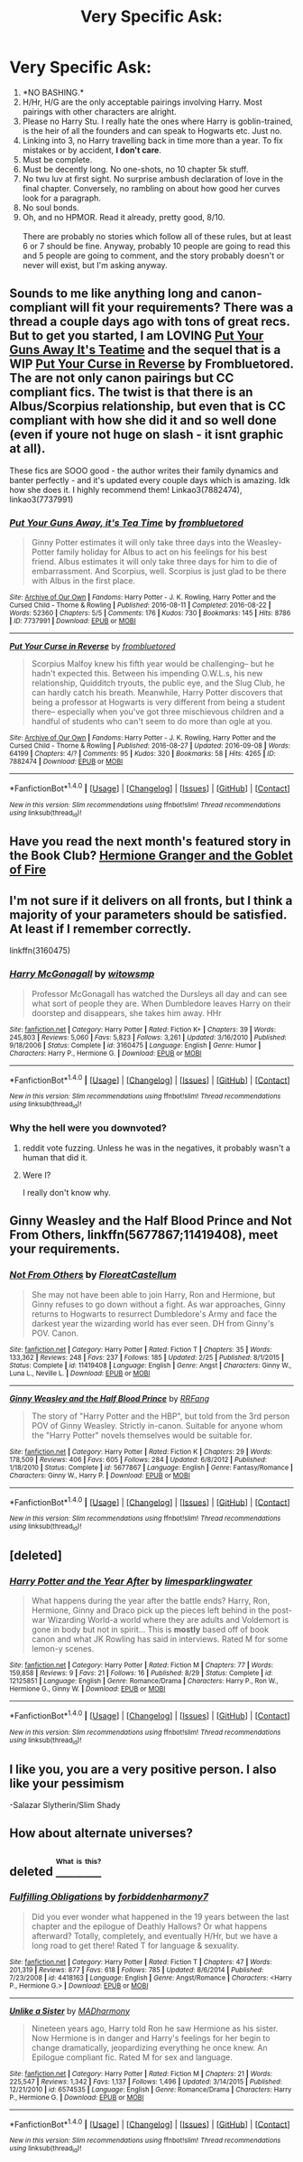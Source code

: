 #+TITLE: Very Specific Ask:

* Very Specific Ask:
:PROPERTIES:
:Author: SansFinalGuardian
:Score: 8
:DateUnix: 1473878136.0
:DateShort: 2016-Sep-14
:FlairText: Request
:END:
1. *NO BASHING.*\\
2. H/Hr, H/G are the only acceptable pairings involving Harry. Most pairings with other characters are alright.\\
3. Please no Harry Stu. I really hate the ones where Harry is goblin-trained, is the heir of all the founders and can speak to Hogwarts etc. Just no.\\
4. Linking into 3, no Harry travelling back in time more than a year. To fix mistakes or by accident, *I don't care*.\\
5. Must be complete.\\
6. Must be decently long. No one-shots, no 10 chapter 5k stuff.\\
7. No twu luv at first sight. No surprise ambush declaration of love in the final chapter. Conversely, no rambling on about how good her curves look for a paragraph.\\
8. No soul bonds.\\
9. Oh, and no HPMOR. Read it already, pretty good, 8/10.\\
    \\
   There are probably no stories which follow all of these rules, but at least 6 or 7 should be fine. Anyway, probably 10 people are going to read this and 5 people are going to comment, and the story probably doesn't or never will exist, but I'm asking anyway.


** Sounds to me like anything long and canon-compliant will fit your requirements? There was a thread a couple days ago with tons of great recs. But to get you started, I am LOVING [[http://archiveofourown.org/works/7737991][*Put Your Guns Away It's Teatime*]] and the sequel that is a WIP [[http://archiveofourown.org/works/7882474/chapters/18003613][*Put Your Curse in Reverse*]] by Frombluetored. The are not only canon pairings but CC compliant fics. The twist is that there is an Albus/Scorpius relationship, but even that is CC compliant with how she did it and so well done (even if youre not huge on slash - it isnt graphic at all).

These fics are SOOO good - the author writes their family dynamics and banter perfectly - and it's updated every couple days which is amazing. Idk how she does it. I highly recommend them! Linkao3(7882474), linkao3(7737991)
:PROPERTIES:
:Author: gotkate86
:Score: 12
:DateUnix: 1473879314.0
:DateShort: 2016-Sep-14
:END:

*** [[http://archiveofourown.org/works/7737991][*/Put Your Guns Away, it's Tea Time/*]] by [[http://www.archiveofourown.org/users/frombluetored/pseuds/frombluetored][/frombluetored/]]

#+begin_quote
  Ginny Potter estimates it will only take three days into the Weasley-Potter family holiday for Albus to act on his feelings for his best friend. Albus estimates it will only take three days for him to die of embarrassment. And Scorpius, well. Scorpius is just glad to be there with Albus in the first place.
#+end_quote

^{/Site/: [[http://www.archiveofourown.org/][Archive of Our Own]] *|* /Fandoms/: Harry Potter - J. K. Rowling, Harry Potter and the Cursed Child - Thorne & Rowling *|* /Published/: 2016-08-11 *|* /Completed/: 2016-08-22 *|* /Words/: 52360 *|* /Chapters/: 5/5 *|* /Comments/: 176 *|* /Kudos/: 730 *|* /Bookmarks/: 145 *|* /Hits/: 8786 *|* /ID/: 7737991 *|* /Download/: [[http://archiveofourown.org/downloads/fr/frombluetored/7737991/Put%20Your%20Guns%20Away%20its%20Tea.epub?updated_at=1472274360][EPUB]] or [[http://archiveofourown.org/downloads/fr/frombluetored/7737991/Put%20Your%20Guns%20Away%20its%20Tea.mobi?updated_at=1472274360][MOBI]]}

--------------

[[http://archiveofourown.org/works/7882474][*/Put Your Curse in Reverse/*]] by [[http://www.archiveofourown.org/users/frombluetored/pseuds/frombluetored][/frombluetored/]]

#+begin_quote
  Scorpius Malfoy knew his fifth year would be challenging-- but he hadn't expected this. Between his impending O.W.L.s, his new relationship, Quidditch tryouts, the public eye, and the Slug Club, he can hardly catch his breath. Meanwhile, Harry Potter discovers that being a professor at Hogwarts is very different from being a student there-- especially when you've got three mischievous children and a handful of students who can't seem to do more than ogle at you.
#+end_quote

^{/Site/: [[http://www.archiveofourown.org/][Archive of Our Own]] *|* /Fandoms/: Harry Potter - J. K. Rowling, Harry Potter and the Cursed Child - Thorne & Rowling *|* /Published/: 2016-08-27 *|* /Updated/: 2016-09-08 *|* /Words/: 64199 *|* /Chapters/: 4/? *|* /Comments/: 95 *|* /Kudos/: 320 *|* /Bookmarks/: 58 *|* /Hits/: 4265 *|* /ID/: 7882474 *|* /Download/: [[http://archiveofourown.org/downloads/fr/frombluetored/7882474/Put%20Your%20Curse%20in%20Reverse.epub?updated_at=1473467211][EPUB]] or [[http://archiveofourown.org/downloads/fr/frombluetored/7882474/Put%20Your%20Curse%20in%20Reverse.mobi?updated_at=1473467211][MOBI]]}

--------------

*FanfictionBot*^{1.4.0} *|* [[[https://github.com/tusing/reddit-ffn-bot/wiki/Usage][Usage]]] | [[[https://github.com/tusing/reddit-ffn-bot/wiki/Changelog][Changelog]]] | [[[https://github.com/tusing/reddit-ffn-bot/issues/][Issues]]] | [[[https://github.com/tusing/reddit-ffn-bot/][GitHub]]] | [[[https://www.reddit.com/message/compose?to=tusing][Contact]]]

^{/New in this version: Slim recommendations using/ ffnbot!slim! /Thread recommendations using/ linksub(thread_id)!}
:PROPERTIES:
:Author: FanfictionBot
:Score: 1
:DateUnix: 1473879350.0
:DateShort: 2016-Sep-14
:END:


** Have you read the next month's featured story in the Book Club? [[http://fanfiction.portkey.org/story/7700][Hermione Granger and the Goblet of Fire]]
:PROPERTIES:
:Author: MacsenWledig
:Score: 4
:DateUnix: 1473887415.0
:DateShort: 2016-Sep-15
:END:


** I'm not sure if it delivers on all fronts, but I think a majority of your parameters should be satisfied. At least if I remember correctly.

linkffn(3160475)
:PROPERTIES:
:Author: UndeadBBQ
:Score: 8
:DateUnix: 1473882193.0
:DateShort: 2016-Sep-15
:END:

*** [[http://www.fanfiction.net/s/3160475/1/][*/Harry McGonagall/*]] by [[https://www.fanfiction.net/u/983103/witowsmp][/witowsmp/]]

#+begin_quote
  Professor McGonagall has watched the Dursleys all day and can see what sort of people they are. When Dumbledore leaves Harry on their doorstep and disappears, she takes him away. HHr
#+end_quote

^{/Site/: [[http://www.fanfiction.net/][fanfiction.net]] *|* /Category/: Harry Potter *|* /Rated/: Fiction K+ *|* /Chapters/: 39 *|* /Words/: 245,803 *|* /Reviews/: 5,060 *|* /Favs/: 5,823 *|* /Follows/: 3,261 *|* /Updated/: 3/16/2010 *|* /Published/: 9/18/2006 *|* /Status/: Complete *|* /id/: 3160475 *|* /Language/: English *|* /Genre/: Humor *|* /Characters/: Harry P., Hermione G. *|* /Download/: [[http://www.ff2ebook.com/old/ffn-bot/index.php?id=3160475&source=ff&filetype=epub][EPUB]] or [[http://www.ff2ebook.com/old/ffn-bot/index.php?id=3160475&source=ff&filetype=mobi][MOBI]]}

--------------

*FanfictionBot*^{1.4.0} *|* [[[https://github.com/tusing/reddit-ffn-bot/wiki/Usage][Usage]]] | [[[https://github.com/tusing/reddit-ffn-bot/wiki/Changelog][Changelog]]] | [[[https://github.com/tusing/reddit-ffn-bot/issues/][Issues]]] | [[[https://github.com/tusing/reddit-ffn-bot/][GitHub]]] | [[[https://www.reddit.com/message/compose?to=tusing][Contact]]]

^{/New in this version: Slim recommendations using/ ffnbot!slim! /Thread recommendations using/ linksub(thread_id)!}
:PROPERTIES:
:Author: FanfictionBot
:Score: 3
:DateUnix: 1473882212.0
:DateShort: 2016-Sep-15
:END:


*** Why the hell were you downvoted?
:PROPERTIES:
:Author: Starfox5
:Score: 3
:DateUnix: 1473884414.0
:DateShort: 2016-Sep-15
:END:

**** reddit vote fuzzing. Unless he was in the negatives, it probably wasn't a human that did it.
:PROPERTIES:
:Author: Averant
:Score: 7
:DateUnix: 1473886520.0
:DateShort: 2016-Sep-15
:END:


**** Were I?

I really don't know why.
:PROPERTIES:
:Author: UndeadBBQ
:Score: 1
:DateUnix: 1473884595.0
:DateShort: 2016-Sep-15
:END:


** *Ginny Weasley and the Half Blood Prince* and *Not From Others*, linkffn(5677867;11419408), meet your requirements.
:PROPERTIES:
:Author: InquisitorCOC
:Score: 3
:DateUnix: 1473888289.0
:DateShort: 2016-Sep-15
:END:

*** [[http://www.fanfiction.net/s/11419408/1/][*/Not From Others/*]] by [[https://www.fanfiction.net/u/6993240/FloreatCastellum][/FloreatCastellum/]]

#+begin_quote
  She may not have been able to join Harry, Ron and Hermione, but Ginny refuses to go down without a fight. As war approaches, Ginny returns to Hogwarts to resurrect Dumbledore's Army and face the darkest year the wizarding world has ever seen. DH from Ginny's POV. Canon.
#+end_quote

^{/Site/: [[http://www.fanfiction.net/][fanfiction.net]] *|* /Category/: Harry Potter *|* /Rated/: Fiction T *|* /Chapters/: 35 *|* /Words/: 133,362 *|* /Reviews/: 248 *|* /Favs/: 237 *|* /Follows/: 185 *|* /Updated/: 2/25 *|* /Published/: 8/1/2015 *|* /Status/: Complete *|* /id/: 11419408 *|* /Language/: English *|* /Genre/: Angst *|* /Characters/: Ginny W., Luna L., Neville L. *|* /Download/: [[http://www.ff2ebook.com/old/ffn-bot/index.php?id=11419408&source=ff&filetype=epub][EPUB]] or [[http://www.ff2ebook.com/old/ffn-bot/index.php?id=11419408&source=ff&filetype=mobi][MOBI]]}

--------------

[[http://www.fanfiction.net/s/5677867/1/][*/Ginny Weasley and the Half Blood Prince/*]] by [[https://www.fanfiction.net/u/1915468/RRFang][/RRFang/]]

#+begin_quote
  The story of "Harry Potter and the HBP", but told from the 3rd person POV of Ginny Weasley. Strictly in-canon. Suitable for anyone whom the "Harry Potter" novels themselves would be suitable for.
#+end_quote

^{/Site/: [[http://www.fanfiction.net/][fanfiction.net]] *|* /Category/: Harry Potter *|* /Rated/: Fiction K *|* /Chapters/: 29 *|* /Words/: 178,509 *|* /Reviews/: 406 *|* /Favs/: 605 *|* /Follows/: 284 *|* /Updated/: 6/8/2012 *|* /Published/: 1/18/2010 *|* /Status/: Complete *|* /id/: 5677867 *|* /Language/: English *|* /Genre/: Fantasy/Romance *|* /Characters/: Ginny W., Harry P. *|* /Download/: [[http://www.ff2ebook.com/old/ffn-bot/index.php?id=5677867&source=ff&filetype=epub][EPUB]] or [[http://www.ff2ebook.com/old/ffn-bot/index.php?id=5677867&source=ff&filetype=mobi][MOBI]]}

--------------

*FanfictionBot*^{1.4.0} *|* [[[https://github.com/tusing/reddit-ffn-bot/wiki/Usage][Usage]]] | [[[https://github.com/tusing/reddit-ffn-bot/wiki/Changelog][Changelog]]] | [[[https://github.com/tusing/reddit-ffn-bot/issues/][Issues]]] | [[[https://github.com/tusing/reddit-ffn-bot/][GitHub]]] | [[[https://www.reddit.com/message/compose?to=tusing][Contact]]]

^{/New in this version: Slim recommendations using/ ffnbot!slim! /Thread recommendations using/ linksub(thread_id)!}
:PROPERTIES:
:Author: FanfictionBot
:Score: 1
:DateUnix: 1473888313.0
:DateShort: 2016-Sep-15
:END:


** [deleted]
:PROPERTIES:
:Score: 2
:DateUnix: 1473946395.0
:DateShort: 2016-Sep-15
:END:

*** [[http://www.fanfiction.net/s/12125851/1/][*/Harry Potter and the Year After/*]] by [[https://www.fanfiction.net/u/8169917/limesparklingwater][/limesparklingwater/]]

#+begin_quote
  What happens during the year after the battle ends? Harry, Ron, Hermione, Ginny and Draco pick up the pieces left behind in the post-war Wizarding World-a world where they are adults and Voldemort is gone in body but not in spirit... This is *mostly* based off of book canon and what JK Rowling has said in interviews. Rated M for some lemon-y scenes.
#+end_quote

^{/Site/: [[http://www.fanfiction.net/][fanfiction.net]] *|* /Category/: Harry Potter *|* /Rated/: Fiction M *|* /Chapters/: 77 *|* /Words/: 159,858 *|* /Reviews/: 9 *|* /Favs/: 21 *|* /Follows/: 16 *|* /Published/: 8/29 *|* /Status/: Complete *|* /id/: 12125851 *|* /Language/: English *|* /Genre/: Romance/Drama *|* /Characters/: Harry P., Ron W., Hermione G., Ginny W. *|* /Download/: [[http://www.ff2ebook.com/old/ffn-bot/index.php?id=12125851&source=ff&filetype=epub][EPUB]] or [[http://www.ff2ebook.com/old/ffn-bot/index.php?id=12125851&source=ff&filetype=mobi][MOBI]]}

--------------

*FanfictionBot*^{1.4.0} *|* [[[https://github.com/tusing/reddit-ffn-bot/wiki/Usage][Usage]]] | [[[https://github.com/tusing/reddit-ffn-bot/wiki/Changelog][Changelog]]] | [[[https://github.com/tusing/reddit-ffn-bot/issues/][Issues]]] | [[[https://github.com/tusing/reddit-ffn-bot/][GitHub]]] | [[[https://www.reddit.com/message/compose?to=tusing][Contact]]]

^{/New in this version: Slim recommendations using/ ffnbot!slim! /Thread recommendations using/ linksub(thread_id)!}
:PROPERTIES:
:Author: FanfictionBot
:Score: 1
:DateUnix: 1473946431.0
:DateShort: 2016-Sep-15
:END:


** I like you, you are a very positive person. I also like your pessimism

-Salazar Slytherin/Slim Shady
:PROPERTIES:
:Author: ksense2016
:Score: 6
:DateUnix: 1473879224.0
:DateShort: 2016-Sep-14
:END:


** How about alternate universes?
:PROPERTIES:
:Author: Starfox5
:Score: 2
:DateUnix: 1473880691.0
:DateShort: 2016-Sep-14
:END:


** deleted [[https://pastebin.com/FcrFs94k/64604][^{^{^{What}}} ^{^{^{is}}} ^{^{^{this?}}}]]
:PROPERTIES:
:Score: 1
:DateUnix: 1473967530.0
:DateShort: 2016-Sep-15
:END:

*** [[http://www.fanfiction.net/s/4418163/1/][*/Fulfilling Obligations/*]] by [[https://www.fanfiction.net/u/1349340/forbiddenharmony7][/forbiddenharmony7/]]

#+begin_quote
  Did you ever wonder what happened in the 19 years between the last chapter and the epilogue of Deathly Hallows? Or what happens afterward? Totally, completely, and eventually H/Hr, but we have a long road to get there! Rated T for language & sexuality.
#+end_quote

^{/Site/: [[http://www.fanfiction.net/][fanfiction.net]] *|* /Category/: Harry Potter *|* /Rated/: Fiction T *|* /Chapters/: 47 *|* /Words/: 201,319 *|* /Reviews/: 877 *|* /Favs/: 618 *|* /Follows/: 785 *|* /Updated/: 8/6/2014 *|* /Published/: 7/23/2008 *|* /id/: 4418163 *|* /Language/: English *|* /Genre/: Angst/Romance *|* /Characters/: <Harry P., Hermione G.> *|* /Download/: [[http://www.ff2ebook.com/old/ffn-bot/index.php?id=4418163&source=ff&filetype=epub][EPUB]] or [[http://www.ff2ebook.com/old/ffn-bot/index.php?id=4418163&source=ff&filetype=mobi][MOBI]]}

--------------

[[http://www.fanfiction.net/s/6574535/1/][*/Unlike a Sister/*]] by [[https://www.fanfiction.net/u/425801/MADharmony][/MADharmony/]]

#+begin_quote
  Nineteen years ago, Harry told Ron he saw Hermione as his sister. Now Hermione is in danger and Harry's feelings for her begin to change dramatically, jeopardizing everything he once knew. An Epilogue compliant fic. Rated M for sex and language.
#+end_quote

^{/Site/: [[http://www.fanfiction.net/][fanfiction.net]] *|* /Category/: Harry Potter *|* /Rated/: Fiction M *|* /Chapters/: 21 *|* /Words/: 225,547 *|* /Reviews/: 1,342 *|* /Favs/: 1,137 *|* /Follows/: 1,496 *|* /Updated/: 3/14/2015 *|* /Published/: 12/21/2010 *|* /id/: 6574535 *|* /Language/: English *|* /Genre/: Romance/Drama *|* /Characters/: Harry P., Hermione G. *|* /Download/: [[http://www.ff2ebook.com/old/ffn-bot/index.php?id=6574535&source=ff&filetype=epub][EPUB]] or [[http://www.ff2ebook.com/old/ffn-bot/index.php?id=6574535&source=ff&filetype=mobi][MOBI]]}

--------------

*FanfictionBot*^{1.4.0} *|* [[[https://github.com/tusing/reddit-ffn-bot/wiki/Usage][Usage]]] | [[[https://github.com/tusing/reddit-ffn-bot/wiki/Changelog][Changelog]]] | [[[https://github.com/tusing/reddit-ffn-bot/issues/][Issues]]] | [[[https://github.com/tusing/reddit-ffn-bot/][GitHub]]] | [[[https://www.reddit.com/message/compose?to=tusing][Contact]]]

^{/New in this version: Slim recommendations using/ ffnbot!slim! /Thread recommendations using/ linksub(thread_id)!}
:PROPERTIES:
:Author: FanfictionBot
:Score: 1
:DateUnix: 1473967589.0
:DateShort: 2016-Sep-15
:END:
